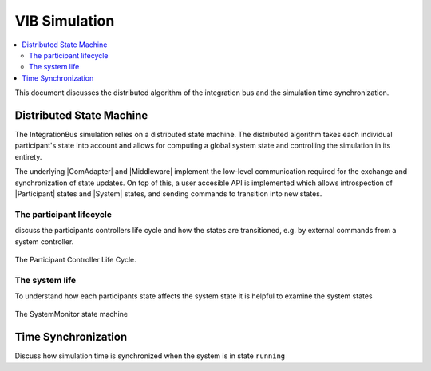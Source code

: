 VIB Simulation 
================================
.. macros for internal use
.. |ComAdapter| replace:: :doc:`ComAdapter<api/comadapter>`
.. |Middleware| replace:: :doc:`Middleware<configuration/middleware-configuration>`
.. |Participant| replace:: :doc:`Participant<api/participantcontroller>`
.. |System| replace:: :doc:`System<api/synchronisation>`

.. contents::
    :local:
    :depth: 2

This document discusses the distributed algorithm of the integration bus
and the simulation time synchronization.

Distributed State Machine
-------------------------
The IntegrationBus simulation relies on a distributed state machine.
The distributed algorithm takes each individual participant's state into 
account and allows for computing a global system state and controlling
the simulation in its entirety.

The underlying |ComAdapter| and |Middleware| implement the low-level 
communication required for the exchange and synchronization of 
state updates.
On top of this, a user accesible API is implemented which allows
introspection of |Participant| states and |System| states, and sending commands to
transition into new states.


The participant lifecycle
~~~~~~~~~~~~~~~~~~~~~~~~~~~
discuss the participants controllers life cycle and how the 
states are transitioned, e.g. by external commands from a system
controller.

.. figure:: _static/ParticipantLifeCycle_1.png
   :alt: The participant controller life cycle
   :align: center
   :width: 80%
   
   The Participant Controller Life Cycle.

The system life 
~~~~~~~~~~~~~~~~~~
To understand how each participants state affects the system state
it is helpful to examine the system states

.. figure:: _static/SystemMonitor_1.png
   :alt: The SystemMonitor
   :align: center
   :width: 80%
   
   The SystemMonitor state machine
    

Time Synchronization
--------------------
Discuss how simulation time is synchronized when the system is in state ``running``

